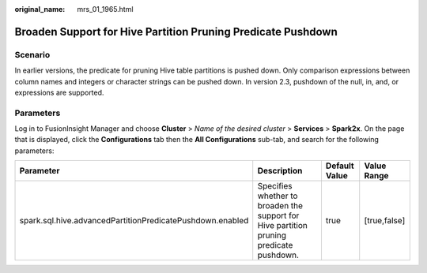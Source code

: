 :original_name: mrs_01_1965.html

.. _mrs_01_1965:

Broaden Support for Hive Partition Pruning Predicate Pushdown
=============================================================

Scenario
--------

In earlier versions, the predicate for pruning Hive table partitions is pushed down. Only comparison expressions between column names and integers or character strings can be pushed down. In version 2.3, pushdown of the null, in, and, or expressions are supported.

Parameters
----------

Log in to FusionInsight Manager and choose **Cluster** > *Name of the desired cluster* > **Services** > **Spark2x**. On the page that is displayed, click the **Configurations** tab then the **All Configurations** sub-tab, and search for the following parameters:

+-----------------------------------------------------------+-----------------------------------------------------------------------------------------+---------------+--------------+
| Parameter                                                 | Description                                                                             | Default Value | Value Range  |
+===========================================================+=========================================================================================+===============+==============+
| spark.sql.hive.advancedPartitionPredicatePushdown.enabled | Specifies whether to broaden the support for Hive partition pruning predicate pushdown. | true          | [true,false] |
+-----------------------------------------------------------+-----------------------------------------------------------------------------------------+---------------+--------------+
